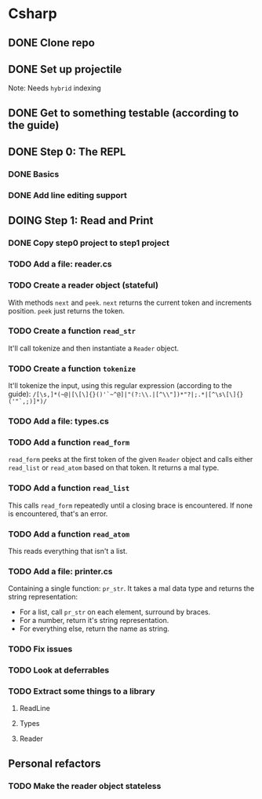 #+TODO: TODO(t) DOING(n) | DONE(d)

* Csharp
** DONE Clone repo
** DONE Set up projectile
Note: Needs ~hybrid~ indexing
** DONE Get to something testable (according to the guide)
** DONE Step 0: The REPL
*** DONE Basics
*** DONE Add line editing support
** DOING Step 1: Read and Print
*** DONE Copy step0 project to step1 project
*** TODO Add a file: reader.cs
*** TODO Create a reader object (stateful)
With methods ~next~ and ~peek~. ~next~ returns the current token and increments
position. ~peek~ just returns the token.
*** TODO Create a function ~read_str~
It'll call tokenize and then instantiate a ~Reader~ object.
*** TODO Create a function ~tokenize~
It'll tokenize the input, using this regular expression (according to the
guide):
~/[\s,]*(~@|[\[\]{}()'`~^@]|"(?:\\.|[^\\"])*"?|;.*|[^\s\[\]{}('"`,;)]*)/~
*** TODO Add a file: types.cs
*** TODO Add a function ~read_form~
~read_form~ peeks at the first token of the given ~Reader~ object and calls
either ~read_list~ or ~read_atom~ based on that token. It returns a mal type.
*** TODO Add a function ~read_list~
This calls ~read_form~ repeatedly until a closing brace is encountered. If none
is encountered, that's an error.
*** TODO Add a function ~read_atom~
This reads everything that isn't a list.

*** TODO Add a file: printer.cs
Containing a single function: ~pr_str~. It takes a mal data type and returns the
string representation:
- For a list, call ~pr_str~ on each element, surround by braces.
- For a number, return it's string representation.
- For everything else, return the name as string.
*** TODO Fix issues
*** TODO Look at deferrables
*** TODO Extract some things to a library
**** ReadLine
**** Types
**** Reader

** Personal refactors
*** TODO Make the reader object stateless
